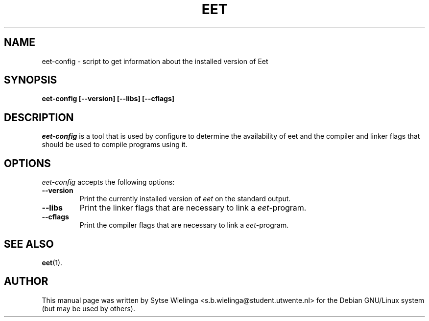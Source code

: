 .\"                                      Hey, EMACS: -*- nroff -*-
.TH EET 1 "oktober  3, 2002"
.SH NAME
eet-config \- script to get information about the installed version of Eet
.SH SYNOPSIS
.B eet-config [\-\-version] [\-\-libs] [\-\-cflags]
.SH DESCRIPTION
\fIeet-config\fP is a tool that is used by configure to determine the
availability of eet and the compiler and linker flags that should be used to
compile programs using it.
.SH OPTIONS
\fIeet-config\fP accepts the following options:
.TP
.B \-\-version
Print the currently installed version of \fIeet\fP on the standard output.
.TP
.B \-\-libs
Print the linker flags that are necessary to link a \fIeet\fP\-program.
.TP
.B \-\-cflags
Print the compiler flags that are necessary to link a \fIeet\fP\-program.
.SH SEE ALSO
.BR eet (1).
.SH AUTHOR
This manual page was written by Sytse Wielinga
<s.b.wielinga@student.utwente.nl> for the Debian GNU/Linux system (but may be
used by others).
